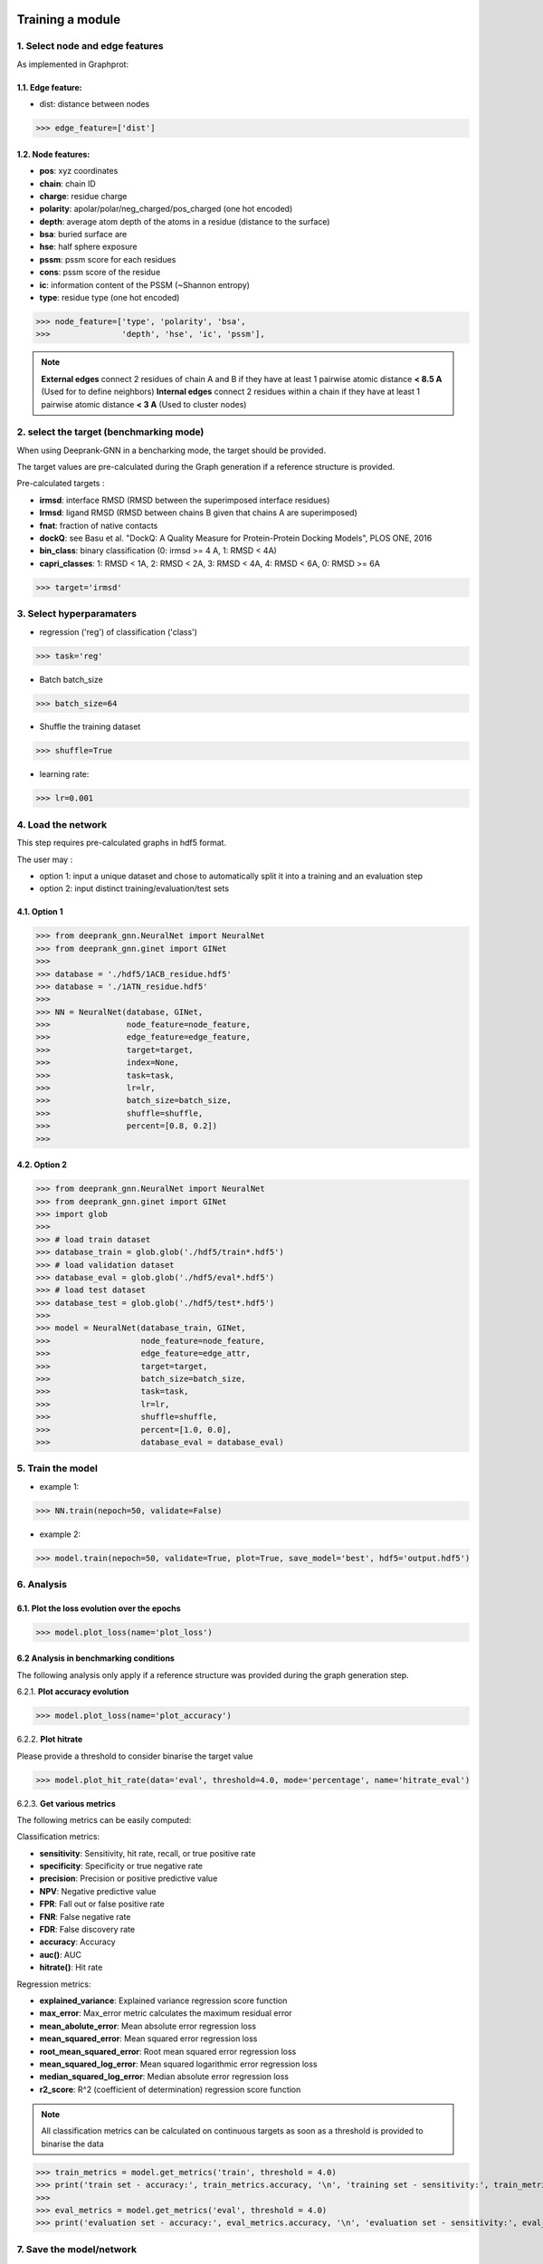 Training a module
=============================================


1. Select node and edge features
----------

As implemented in Graphprot:

1.1. Edge feature:
^^^^^^^^^^^

- dist: distance between nodes

>>> edge_feature=['dist']

1.2. Node features:
^^^^^^^^^^^

- **pos**: xyz coordinates

- **chain**: chain ID

- **charge**: residue charge

- **polarity**: apolar/polar/neg_charged/pos_charged (one hot encoded)

- **depth**: average atom depth of the atoms in a residue (distance to the surface)

- **bsa**: buried surface are

- **hse**: half sphere exposure

- **pssm**: pssm score for each residues

- **cons**: pssm score of the residue

- **ic**: information content of the PSSM (~Shannon entropy)

- **type**: residue type (one hot encoded)


>>> node_feature=['type', 'polarity', 'bsa',
>>>               'depth', 'hse', 'ic', 'pssm'],

.. note::  
  **External edges** connect 2 residues of chain A and B if they have at least 1 pairwise atomic distance **< 8.5 A** (Used for to define neighbors)
  **Internal edges** connect 2 residues within a chain if they have at least 1 pairwise atomic distance **< 3 A** (Used to cluster nodes)


2. select the target (benchmarking mode)
-----------------

When using Deeprank-GNN in a bencharking mode, the target should be provided.

The target values are pre-calculated during the Graph generation if a reference structure is provided.

Pre-calculated targets : 

- **irmsd**: interface RMSD (RMSD between the superimposed interface residues)

- **lrmsd**: ligand RMSD (RMSD between chains B given that chains A are superimposed)

- **fnat**: fraction of native contacts

- **dockQ**: see Basu et al. "DockQ: A Quality Measure for Protein-Protein Docking Models", PLOS ONE, 2016

- **bin_class**: binary classification (0: irmsd >= 4 A, 1: RMSD < 4A)

- **capri_classes**: 1: RMSD < 1A, 2: RMSD < 2A, 3: RMSD < 4A, 4: RMSD < 6A, 0: RMSD >= 6A

>>> target='irmsd'

3. Select hyperparamaters
-----------------

- regression ('reg') of classification ('class')

>>> task='reg' 

- Batch batch_size

>>> batch_size=64

- Shuffle the training dataset

>>> shuffle=True

- learning rate:

>>> lr=0.001

4. Load the network
-----------------

This step requires pre-calculated graphs in hdf5 format. 

The user may :

- option 1: input a unique dataset and chose to automatically split it into a training and an evaluation step

- option 2: input distinct training/evaluation/test sets

4.1. Option 1
^^^^^^^^^^^

>>> from deeprank_gnn.NeuralNet import NeuralNet
>>> from deeprank_gnn.ginet import GINet
>>>
>>> database = './hdf5/1ACB_residue.hdf5'
>>> database = './1ATN_residue.hdf5'
>>>
>>> NN = NeuralNet(database, GINet,
>>>                node_feature=node_feature,
>>>                edge_feature=edge_feature,
>>>                target=target,
>>>                index=None,
>>>                task=task, 
>>>                lr=lr,
>>>                batch_size=batch_size,
>>>                shuffle=shuffle,
>>>                percent=[0.8, 0.2])
>>>

4.2. Option 2
^^^^^^^^^^^

>>> from deeprank_gnn.NeuralNet import NeuralNet
>>> from deeprank_gnn.ginet import GINet
>>> import glob 
>>>
>>> # load train dataset
>>> database_train = glob.glob('./hdf5/train*.hdf5')
>>> # load validation dataset
>>> database_eval = glob.glob('./hdf5/eval*.hdf5')
>>> # load test dataset
>>> database_test = glob.glob('./hdf5/test*.hdf5')
>>> 
>>> model = NeuralNet(database_train, GINet,
>>>                   node_feature=node_feature,
>>>                   edge_feature=edge_attr,
>>>                   target=target,
>>>                   batch_size=batch_size,
>>>                   task=task, 
>>>                   lr=lr, 
>>>                   shuffle=shuffle,
>>>                   percent=[1.0, 0.0], 
>>>                   database_eval = database_eval)

5. Train the model 
----------------

- example 1:

>>> NN.train(nepoch=50, validate=False)

- example 2:

>>> model.train(nepoch=50, validate=True, plot=True, save_model='best', hdf5='output.hdf5')

6. Analysis
---------------

6.1. Plot the loss evolution over the epochs
^^^^^^^^^^^

>>> model.plot_loss(name='plot_loss')

6.2 Analysis in benchmarking conditions
^^^^^^^^^^^

The following analysis only apply if a reference structure was provided during the graph generation step.

6.2.1. **Plot accuracy evolution**

>>> model.plot_loss(name='plot_accuracy')

6.2.2. **Plot hitrate**

Please provide a threshold to consider binarise the target value

>>> model.plot_hit_rate(data='eval', threshold=4.0, mode='percentage', name='hitrate_eval')

6.2.3. **Get various metrics**

The following metrics can be easily computed: 

Classification metrics:

- **sensitivity**: Sensitivity, hit rate, recall, or true positive rate

- **specificity**: Specificity or true negative rate

- **precision**: Precision or positive predictive value

- **NPV**: Negative predictive value

- **FPR**: Fall out or false positive rate

- **FNR**: False negative rate

- **FDR**: False discovery rate

- **accuracy**: Accuracy

- **auc()**: AUC

- **hitrate()**: Hit rate

Regression metrics:

- **explained_variance**: Explained variance regression score function

- **max_error**: Max_error metric calculates the maximum residual error

- **mean_abolute_error**: Mean absolute error regression loss

- **mean_squared_error**: Mean squared error regression loss

- **root_mean_squared_error**: Root mean squared error regression loss

- **mean_squared_log_error**: Mean squared logarithmic error regression loss

- **median_squared_log_error**: Median absolute error regression loss

- **r2_score**: R^2 (coefficient of determination) regression score function

.. note::  
  All classification metrics can be calculated on continuous targets as soon as a threshold is provided to binarise the data

>>> train_metrics = model.get_metrics('train', threshold = 4.0)
>>> print('train set - accuracy:', train_metrics.accuracy, '\n', 'training set - sensitivity:', train_metrics.sensitivity)
>>> 
>>> eval_metrics = model.get_metrics('eval', threshold = 4.0)
>>> print('evaluation set - accuracy:', eval_metrics.accuracy, '\n', 'evaluation set - sensitivity:', eval_metrics.sensitivity)


7. Save the model/network
-----------------

>>> model.save_model("model_backup")

8. Test the model on an external dataset
-----------------

8.1. On a loaded model
^^^^^^^^^^^^^^^^

>>> model.test(database_test, threshold=4.0)

8.2. On a pre-trained model
^^^^^^^^^^^^^^^^

>>> NeuralNet(database_test, GINet, pretrained_model = "model_backup..pth.tar")
>>> model.test(database_test, threshold=4.0)

In short
=============================================

>>> from deeprank_gnn.NeuralNet import NeuralNet
>>> from deeprank_gnn.ginet import GINet
>>>
>>> database = './hdf5/1ACB_residue.hdf5'
>>> database = './1ATN_residue.hdf5'
>>>
>>> edge_feature=['dist']
>>> node_feature=['type', 'polarity', 'bsa',
>>>               'depth', 'hse', 'ic', 'pssm'],
>>> target='irmsd'
>>> task='reg' 
>>> batch_size=64
>>> shuffle=True
>>> lr=0.001
>>>
>>> NN = NeuralNet(database, GINet,
>>>                node_feature=node_feature,
>>>                edge_feature=edge_feature,
>>>                target=target,
>>>                index=None,
>>>                task=task, 
>>>                lr=lr,
>>>                batch_size=batch_size,
>>>                shuffle=shuffle,
>>>                percent=[0.8, 0.2])
>>>
>>> model.train(nepoch=50, validate=True, plot=True, save_model='best', hdf5='output.hdf5')
>>>
>>> model.plot_loss(name='plot_loss')
>>> 
>>> train_metrics = model.get_metrics('train', threshold = 4.0)
>>> print('training set - accuracy:', train_metrics.accuracy, '\n', 'training set - sensitivity:', train_metrics.sensitivity)
>>> 
>>> eval_metrics = model.get_metrics('eval', threshold = 4.0)
>>> print('evaluation set - accuracy:', eval_metrics.accuracy, '\n', 'evaluation set - sensitivity:', eval_metrics.sensitivity)
>>> 
>>> model.save_model("model_backup")
>>> #model.test(database_test, threshold=4.0)

For storage convenience, all predictions are stored in a HDF5 file. A converter from HDF5 to csv is provided in the ./tools directory
